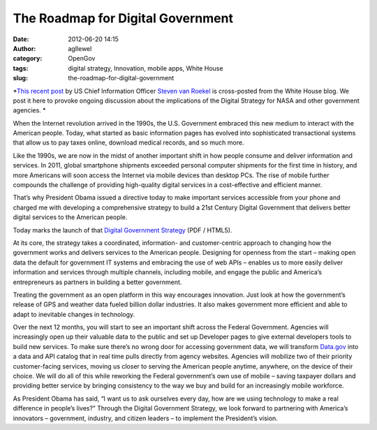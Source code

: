 The Roadmap for Digital Government
##################################
:date: 2012-06-20 14:15
:author: agllewel
:category: OpenGov
:tags: digital strategy, Innovation, mobile apps, White House
:slug: the-roadmap-for-digital-government

*`This recent post`_ by US Chief Information Officer \ `Steven van
Roekel`_ is cross-posted from the White House blog. We post it here to
provoke ongoing discussion about the implications of the Digital
Strategy for NASA and other government agencies. *

When the Internet revolution arrived in the 1990s, the U.S. Government
embraced this new medium to interact with the American people. Today,
what started as basic information pages has evolved into sophisticated
transactional systems that allow us to pay taxes online, download
medical records, and so much more.

Like the 1990s, we are now in the midst of another important shift in
how people consume and deliver information and services. In 2011, global
smartphone shipments exceeded personal computer shipments for the first
time in history, and more Americans will soon access the Internet via
mobile devices than desktop PCs. The rise of mobile further compounds
the challenge of providing high-quality digital services in a
cost-effective and efficient manner.

That’s why President Obama issued a directive today to make important
services accessible from your phone and charged me with developing a
comprehensive strategy to build a 21st Century Digital Government that
delivers better digital services to the American people.

Today marks the launch of that `Digital Government Strategy`_ (PDF /
HTML5).

At its core, the strategy takes a coordinated, information- and
customer-centric approach to changing how the government works and
delivers services to the American people. Designing for openness from
the start – making open data the default for government IT systems and
embracing the use of web APIs – enables us to more easily deliver
information and services through multiple channels, including mobile,
and engage the public and America’s entrepreneurs as partners in
building a better government.

Treating the government as an open platform in this way encourages
innovation. Just look at how the government’s release of GPS and weather
data fueled billion dollar industries. It also makes government more
efficient and able to adapt to inevitable changes in technology.

Over the next 12 months, you will start to see an important shift across
the Federal Government. Agencies will increasingly open up their
valuable data to the public and set up Developer pages to give external
developers tools to build new services. To make sure there’s no wrong
door for accessing government data, we will transform `Data.gov`_ into a
data and API catalog that in real time pulls directly from agency
websites. Agencies will mobilize two of their priority customer-facing
services, moving us closer to serving the American people anytime,
anywhere, on the device of their choice. We will do all of this while
reworking the Federal government’s own use of mobile – saving taxpayer
dollars and providing better service by bringing consistency to the way
we buy and build for an increasingly mobile workforce.

As President Obama has said, “I want us to ask ourselves every day, how
are we using technology to make a real difference in people’s lives?”
Through the Digital Government Strategy, we look forward to partnering
with America’s innovators – government, industry, and citizen leaders –
to implement the President’s vision.

.. _This recent post: http://www.whitehouse.gov/sites/default/files/omb/egov/digital-government/digital-government.html#top
.. _Steven van Roekel: http://en.wikipedia.org/wiki/Steven_VanRoekel
.. _Digital Government Strategy: http://www.whitehouse.gov/sites/default/files/omb/egov/digital-government/digital-government.html#top
.. _Data.gov: http://www.data.gov/
